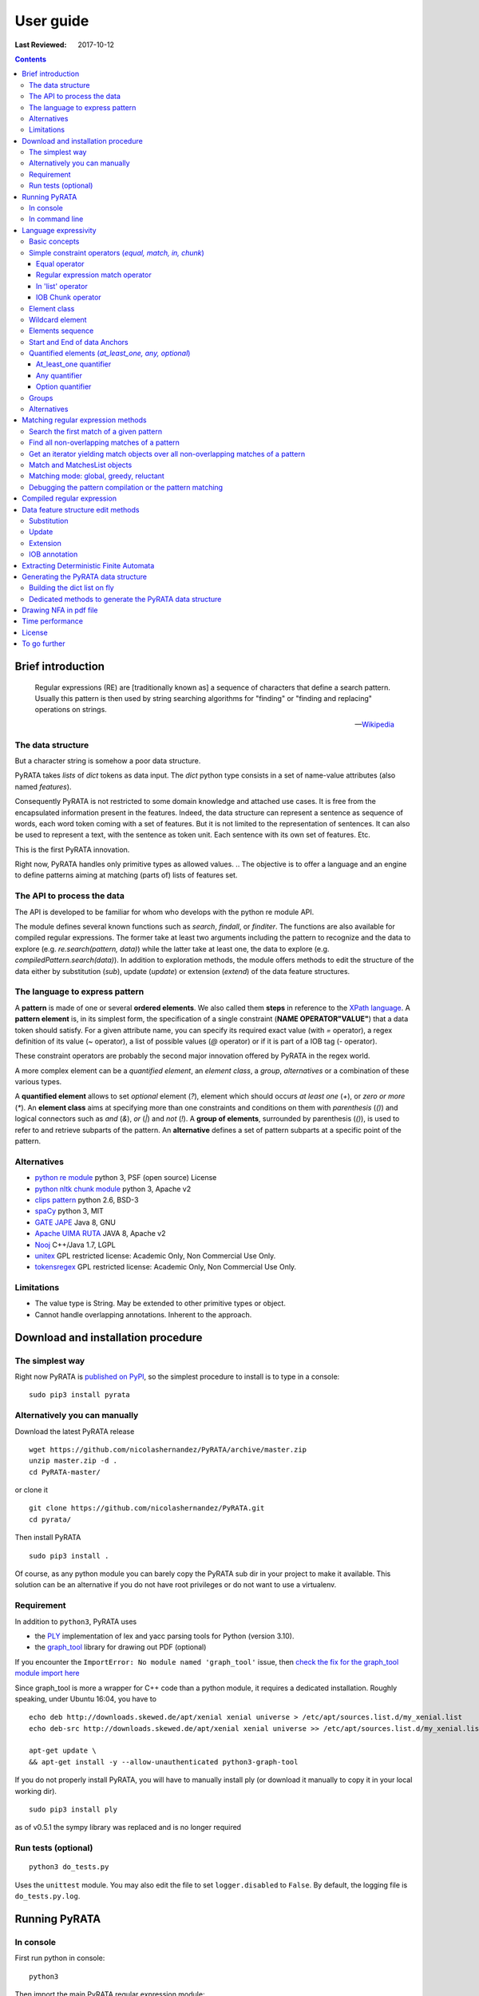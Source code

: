 .. http://www.sphinx-doc.org/en/stable/rest.html
.. http://rst.ninjs.org/

********************
User guide
********************

:Last Reviewed: 2017-10-12

.. contents:: Contents
    :local:


Brief introduction
============================


.. epigraph::

   Regular expressions (RE) are [traditionally known as] a sequence of characters that define a search pattern. Usually this pattern is then used by string searching algorithms for "finding" or "finding and replacing" operations on strings.

   -- `Wikipedia <https://en.wikipedia.org/wiki/Regular_expression>`_


The data structure
------------------

But a character string is somehow a poor data structure. 

PyRATA takes *lists* of *dict* tokens as data input. The *dict* python type consists in a set of name-value attributes (also named *features*). 

Consequently PyRATA is not restricted to some domain knowledge and attached use cases. It is free from the encapsulated information present in the features. Indeed, the data structure can represent a sentence as sequence of words, each word token coming with a set of features. 
But it is not limited to the representation of sentences. It can also be used to represent a text, with the sentence as token unit. Each sentence with its own set of features. Etc.

This is the first PyRATA innovation.

Right now, PyRATA handles only primitive types as allowed values.
.. The objective is to offer a language and an engine to define patterns aiming at matching (parts of) lists of features set. 

.. More named arguments (`lexicons`) allows to set lexicons which can be used to define set of accepted values for a specified feature or the level of verbosity.


The API to process the data
------------------

The API is developed to be familiar for whom who develops with the python re module API. 

The module defines several known functions such as `search`, `findall`, or `finditer`. The functions are also available for compiled regular expressions. The former take at least two arguments including the pattern to recognize and the data to explore (e.g. `re.search(pattern, data)`) while the latter take at least one, the data to explore (e.g. `compiledPattern.search(data)`).
In addition to exploration methods, the module offers methods to edit the structure of the data either by substitution (`sub`), update (`update`) or extension (`extend`) of the data feature structures.


The language to express pattern
------------------

A **pattern** is made of one or several **ordered elements**. We also called them **steps** in reference to the `XPath language <https://www.w3.org/TR/xpath/>`_. A **pattern element** is, in its simplest form, the specification of a single constraint (**NAME OPERATOR"VALUE"**) that a data token should satisfy. For a given attribute name, you can specify its required exact value (with `=` operator), a regex definition of its value (`~` operator), a list of possible values (`@` operator) or if it is part of a IOB tag (`-` operator).  

These constraint operators are probably the second major innovation offered by PyRATA in the regex world.

A more complex element can be a *quantified element*, an *element class*, a *group*, *alternatives* or a combination of these various types.

A **quantified element** allows to set *optional* element (`?`), element which should occurs *at least one* (`+`), or *zero or more* (`*`). 
An **element class** aims at specifying more than one constraints and conditions on them with *parenthesis* (`()`) and logical connectors such as *and* (`&`), *or* (`|`) and *not* (`!`). 
A **group of elements**, surrounded by parenthesis  (`()`), is used to refer to and retrieve subparts of the pattern.
An **alternative** defines a set of pattern subparts at a specific point of the pattern. 


Alternatives
------------------

* `python re module <https://docs.python.org/3/library/re.html>`_ python 3, PSF (open source) License
* `python nltk chunk module <http://www.nltk.org/_modules/nltk/chunk/regexp.html#RegexpChunkParser>`_ python 3, Apache v2 
* `clips pattern <http://www.clips.ua.ac.be/pattern>`_ python 2.6, BSD-3
* `spaCy <https://github.com/explosion/spaCy>`_ python 3, MIT
* `GATE JAPE <https://gate.ac.uk/sale/tao/splitch8.html>`_ Java 8, GNU
* `Apache UIMA RUTA <https://uima.apache.org/ruta.html>`_ JAVA 8, Apache v2
* `Nooj <http://www.nooj-association.org>`_ C++/Java 1.7, LGPL
* `unitex <http://unitexgramlab.org>`_ GPL restricted license: Academic Only, Non Commercial Use Only.
* `tokensregex <https://nlp.stanford.edu/software/tokensregex.html>`_  GPL restricted license: Academic Only, Non Commercial Use Only.


.. [nltk.RegexpParser](https://gist.github.com/alexbowe/879414) ; http://nbviewer.jupyter.org/github/lukewrites/NP_chunking_with_nltk/blob/master/NP_chunking_with_the_NLTK.ipynb ; https://gist.github.com/alexbowe/879414
.. https://github.com/clips/pattern
.. * xpath from me over graph of objects
.. * linguastream


Limitations
------------------

* The value type is String. May be extended to other primitive types or object.
* Cannot handle overlapping annotations. Inherent to the approach.


Download and installation procedure
===========


The simplest way
------------------------
Right now PyRATA is `published on PyPI <https://pypi.python.org/pypi/PyRATA>`_, so the simplest procedure to install is to type in a console:

::

    sudo pip3 install pyrata

Alternatively you can manually 
------------------------

Download the latest PyRATA release
    
::

    wget https://github.com/nicolashernandez/PyRATA/archive/master.zip
    unzip master.zip -d .
    cd PyRATA-master/

or clone it 

::

    git clone https://github.com/nicolashernandez/PyRATA.git
    cd pyrata/

Then install PyRATA 
::

    sudo pip3 install . 

Of course, as any python module you can barely copy the PyRATA sub dir in your project to make it available. This solution can be an alternative if you do not have root privileges or do not want to use a virtualenv.

Requirement
------------------------

In addition to ``python3``, PyRATA uses 

* the `PLY <http://www.dabeaz.com/ply/ply.html>`_ implementation of lex and yacc parsing tools for Python (version 3.10). 
* the `graph_tool <http://graph-tool.skewed.de>`_ library for drawing out PDF (optional)

If you encounter the ``ImportError: No module named 'graph_tool'`` issue, then `check the fix for the graph_tool module import here <https://github.com/nicolashernandez/PyRATA/issues/2>`_

Since graph_tool is more a wrapper for C++ code than a python module, it requires a dedicated installation. Roughly speaking, under Ubuntu 16:04, you have to   
::

    echo deb http://downloads.skewed.de/apt/xenial xenial universe > /etc/apt/sources.list.d/my_xenial.list
    echo deb-src http://downloads.skewed.de/apt/xenial xenial universe >> /etc/apt/sources.list.d/my_xenial.list

    apt-get update \
    && apt-get install -y --allow-unauthenticated python3-graph-tool 

If you do not properly install PyRATA, you will have to manually install ply (or download it manually to copy it in your local working dir).
::

    sudo pip3 install ply
    
as of v0.5.1 the sympy library was replaced and is no longer required

Run tests (optional)
------------------------

::

    python3 do_tests.py

Uses the ``unittest`` module. You may also edit the file to set ``logger.disabled`` to ``False``. By default, the logging file is ``do_tests.py.log``.


Running PyRATA
============================

In console
--------------
First run python in console:

::

  python3

Then import the main PyRATA regular expression module:

.. doctest ::

  >>> import pyrata.re as pyrata_re



In command line
--------------

PyRATA comes with a script, ``pyrata_re.py``, which allow to test the API and plots pretty graphs of NFAs. 
In v0.4 it is an alpha code. It is provided "as is"...
Set your ``PATH`` environment variable consequently or run it from its install directory.

Takes at least two parameters: the pattern to search and the data to process.

By default, it performs English natural language processing (nlp) with NLTK on the input data 
and search the first occurrence of the specified pattern with a greedy pattern matching policy.
No pdf draw. No log export.

More information on parameters, API usage and language syntax with:

:: 
   
    python3 pyrata_re.py -h

Which briefly outputs:
::

    usage: pyrata_re.py [-h] [--path] [--draw] [--pdf_file_name PDF_FILE_NAME]
                    [--draw_steps] [--pyrata_data] [--method METHOD]
                    [--annotation ANNOTATION] [--group GROUP] [--iob]
                    [--mode MODE] [--pos POS] [--endpos ENDPOS]
                    [--lexicons LEXICONS] [--verbose_output] [--log]
                    pattern data

    positional arguments:
      pattern               a pattern
      data                  data string or path to a data file. Use --path to mean
                            a path. By default the data is assumed to be English
                            text and so nlp processed with NLTK. Use --pyrata_data
                            to consider it as a list of dicts.

    optional arguments:
      -h, --help            show this help message and exit
      --path                force the interpretation of the data argument as a
                            file path
      --draw                draw the internal NFA to a pdf file. Default is
                            'NFA.pdf'. Requires graph_tool.
      --pdf_file_name PDF_FILE_NAME
                            output pdf filename for the draw (--draw must be set)
      --draw_steps          draw draw the internal NFA at every steps to a pdf
                            file. Default is 'NFA.pdf'. Requires graph_tool. It is
                            best to run this option and observe the result with a
                            PDF viewer that can detect file change and reload the
                            changed file.
      --pyrata_data         interpret the string data as a list of dict
      --method METHOD       set the search/edit method to perform among 'search',
                            'findall', 'match', 'fullmatch', 'finditer', 'sub',
                            'extend' (default is 'search')
      --annotation ANNOTATION
                            'extend' method requires to specify the annotation
                            extension
      --group GROUP         'extend' method allows to specify the group you want
                            to extend
      --iob                 'extend' method allows to specify if the annotation to
                            extend will be iob
      --mode MODE           define the pattern matching policy (greedy or
                            reluctant). Default is greedy,
      --pos POS             index in the data where the search is to start; it
                            defaults to 0.
      --endpos ENDPOS       endpos limits how far the data will be searched
      --lexicons LEXICONS   lexicons expressed as a dict of list, each key being a
                            lexicon name
      --verbose_output      verbose output              
      --log                 log and export into the pyrata_re_py.log file

For example to search the first match of given pattern by using some basic nlp processing (tokenization, pos tagging...):  

::

    python3 pyrata_re.py 'pos="JJ"' "It is fast easy and funny to write regular expressions with PyRATA"

To operate with the raw PyRATA data structure 

::

    python3 pyrata_re.py 'pos="JJ"' "[{'raw': 'It', 'pos': 'PRP'}, {'raw': 'is', 'pos': 'VBZ'}, {'raw': 'fast', 'pos': 'JJ'}, {'raw': 'easy', 'pos': 'JJ'}, {'raw': 'and', 'pos': 'CC'}, {'raw': 'funny', 'pos': 'JJ'}, {'raw': 'to', 'pos': 'TO'}, {'raw': 'write', 'pos': 'VB'}, {'raw': 'regular', 'pos': 'JJ'}, {'raw': 'expressions', 'pos': 'NNS'}, {'raw': 'with', 'pos': 'IN'}, {'raw': 'PyRATA', 'pos': 'NNP'}]"  --pyrata_data

To find all occurrences in reluctant mode 

::

    python3 pyrata_re.py 'pos="JJ"' "It is fast easy and funny to write regular expressions with PyRATA"  --method findall --mode reluctant 

To draw the corresponding NFA in a filename my_nfa.pdf. *Trick*: No need to specify some data to draw a NFA.

::

    python3 pyrata_re.py 'pos="DT"? pos~"JJ|NN"* pos~"NN.?"+' "" --draw --pdf_file_name my_nfa.pdf && evince my_nfa.pdf


To log the process in a ``pyrata_re_py.log`` file.

::

    python3 pyrata_re.py 'pos="JJ"' "It is fast easy and funny to write regular expressions with PyRATA"  --log


Language expressivity
=====================

Basic concepts
--------------

PyRATA data structure
  PyRATA is intented to process *data* made of *sequence of elements*, each element being a *features set* i.e. a set of name-value attributes. In other words the PyRATA data structure is litteraly a ``list`` of ``dict``. The expected type of values is the type ``String``.
In python, ``list`` are marked by squared brackets, ``dict`` by curly brackets. Elements of ``list`` or ``dict``  are then separated by commas. Feature names are quoted. And so values when they are Strings. Names and values  are separated by a colon.


.. doctest ::

  >>> data = [{'pos': 'PRP', 'raw': 'It'}, {'pos': 'VBZ', 'raw': 'is'}, {'pos': 'JJ', 'raw': 'fast'}, {'pos': 'JJ', 'raw': 'easy'}, {'pos': 'CC', 'raw': 'and'}, {'pos': 'JJ', 'raw': 'funny'}, {'pos': 'TO', 'raw': 'to'}, {'pos': 'VB', 'raw': 'write'}, {'pos': 'JJ', 'raw': 'regular'}, {'pos': 'NNS', 'raw': 'expressions'}, {'pos': 'IN', 'raw': 'with'},{'pos': 'NNP', 'raw': 'PyRATA'}]

There is *no requirement on the names of the features*.
In the previous code, you see that the names ``raw`` and ``pos`` have been arbitrary chosen to respectively mean the surface form of a word and its part-of-speech.

PyRATA pattern
  PyRATA allows to define *regular expressions* on the PyRATA data structure. It is made of an ordered list of pattern elements.

PyRATA pattern element
  The elementary component of a PyRATA pattern defines the combination of constraints (at least one) a data token should match. A pattern element is also named a *step* in reference to the XPath Language. 

Let's say you want to search all the adjectives in the sentence. By chance there is a property which specifies the part of speech of tokens, *pos*, the value of *pos* which stands for adjectives is *JJ*. Your pattern will be made of only one element which will define only one constraint:

.. doctest ::

  >>> pattern = 'pos="JJ"'


Simple constraint operators (*equal, match, in, chunk*)
------------------
Pattern elements are made of constraints. At the atomic level, a simple constraint is defined with one of the following operators.

Equal operator
^^^^^^^^^^^^^^^

Classically, the value of the referenced feature name should be equal to the specified value. The syntax is ``name="value"`` where name should match ``[a-zA-Z_][a-zA-Z0-9_]*``
and value ``\"([^\\\n]|(\\.))*?\"``.

The following operators use the same definition for the related name and value, only the operator changes. 

Regular expression match operator
^^^^^^^^^^^^^^^

In addition to the equal operator, you can **set a regular expression as a value**. 
In that case, the operator will be ``~`` metacharacter 

.. doctest ::

    >>> pyrata_re.findall('pos~"NN."', data)
    [[{'raw': 'expressions', 'pos': 'NNS'}], [{'raw': 'PyRATA', 'pos': 'NNP'}]]


In 'list' operator
^^^^^^^^^^^^^^^

You can also **set a list of possible values (lexicon)**. In that case, the operator will be the ``@`` metacharacter in your constraint definition and the value will be the name of the lexicon. The lexicon is specified as a parameter of the pyrata_re methods (``lexicons`` parameter). Indeed, multiple lexicons can be specified. The data structure for storing lexicons is a dict/map of lists. Each key of the dict is the name of a lexicon, and each corresponding value a list of elements making of the lexicon.

.. doctest ::

    >>> pyrata_re.findall('raw@"positiveLexicon"', data, lexicons = {'positiveLexicon':['easy', 'funny']})
    [[ {'pos': 'JJ', 'raw': 'easy'}], [{'pos': 'JJ', 'raw': 'funny'}]]

IOB Chunk operator
^^^^^^^^^^^^^^^

.. epigraph::

   The most widespread representation of chunks uses IOB tags. In this scheme, each token is tagged with one of three special chunk tags, I (inside), O (outside), or B (begin). A token is tagged as B if it marks the beginning of a chunk. Subsequent tokens within the chunk are tagged I. All other tokens are tagged O. The B and I tags are suffixed with the chunk type, e.g. B-NP, I-NP. Of course, it is not necessary to specify a chunk type for tokens that appear outside a chunk, so these are just labeled O.

   -- `nltk book <http://www.nltk.org/book/ch07.html>`_

An example of PyRATA data structure with chunks annotated in IOB tagged format is shown below. See the values of the ``chunk`` feature.  

.. doctest ::

    >>> data = [{'pos': 'NNP', 'chunk': 'B-PERSON', 'raw': 'Mark'}, {'pos': 'NNP', 'chunk': 'I-PERSON', 'raw': 'Zuckerberg'}, {'pos': 'VBZ', 'chunk': 'O', 'raw': 'is'}, {'pos': 'VBG', 'chunk': 'O', 'raw': 'working'}, {'pos': 'IN', 'chunk': 'O', 'raw': 'at'}, {'pos': 'NNP', 'chunk': 'B-ORGANIZATION', 'raw': 'Facebook'}, {'pos': 'NNP', 'chunk': 'I-ORGANIZATION', 'raw': 'Corp'}, {'pos': '.', 'chunk': 'O', 'raw': '.'}] 

    >>> pattern = 'chunk-"PERSON"'
    >>> pyrata_re.search(pattern, data)
    <pyrata.re Match object; groups=[[[{'pos': 'NNP', 'raw': 'Mark', 'chunk': 'B-PERSON'}, {'pos': 'NNP', 'raw': 'Zuckerberg', 'chunk': 'I-PERSON'}], 0, 2], [[{'pos': 'NNP', 'raw': 'Mark', 'chunk': 'B-PERSON'}, {'pos': 'NNP', 'raw': 'Zuckerberg', 'chunk': 'I-PERSON'}], 0, 2]]>

The metacharacter which means a chunk is ``-`` (dash).

``chunk-"PERSON"`` can be substitute literally with ``(chunk="B-PERSON" chunk="I-PERSON"*)``. That's why the Match object contains two groups.

The actual chunk implementation uses the chunk operator `-` as a rewriting rule to turn the constraint into two with equality operator (e.g. ``chunk-"PERSON"`` would be rewritten in ``(chunk="B-PERSON" chunk="I-PERSON"*)``). 
This is done before starting the syntax analysis (compilation stage) or when building the compilation representation.

This trick has some consequences:

* Implicit groups are introduced around each chunk which be considered when referencing the groups
* It prevents us from including chunk constraints in classes (e.g. ``[chunk-"PERSON" & raw="Mark"]``). 


Element class
------------------

An **element class** offers a way to combine several simple constraints in the definition of a pattern element. The definition is marked by *squared brackets* (``[...]``). *Logical operators* (and ``&``, or ``|`` and not ``!``) and *parenthesis* are available to combine the constraints.

.. doctest ::

    >>> data = [{'pos': 'PRP', 'raw': 'It'}, {'pos': 'VBZ', 'raw': 'is'}, {'pos': 'JJ', 'raw': 'fast'}, {'pos': 'JJ', 'raw': 'easy'}, {'pos': 'CC', 'raw': 'and'}, {'pos': 'JJ', 'raw': 'funny'}, {'pos': 'TO', 'raw': 'to'}, {'pos': 'VB', 'raw': 'write'}, {'pos': 'JJ', 'raw': 'regular'}, {'pos': 'NNS', 'raw': 'expressions'}, {'pos': 'IN', 'raw': 'with'},{'pos': 'NNP', 'raw': 'PyRATA'}]
    >>> pyrata_re.findall('[(pos="NNS" | pos="NNP") & !raw="expressions"]', data)
    [[{'pos': 'NNP', 'raw': 'PyRATA'}]]


Consequently ``[pos="NNS" | pos="NNP"]``, ``pos~"NN[SP]"`` and ``pos~"(NNS|NNP)"`` are equivalent (give the same result). They may not have the same processing time.

__Warning__ Since version 0.3.3, the grammar has a bit changed. It does not accept any longer raw negative element. ``'!pos="NNS"+'`` must be rewritten into ``'[!pos="NNS"]+'``.


Wildcard element
------------------

The  **wildcard element** can match any single data token. It is represented by the ``.`` (dot) metacharacter. 

.. doctest ::

    >>> data = [{'pos': 'PRP', 'raw': 'It'}, {'pos': 'VBZ', 'raw': 'is'}, {'pos': 'JJ', 'raw': 'fast'}, {'pos': 'JJ', 'raw': 'easy'}, {'pos': 'CC', 'raw': 'and'}, {'pos': 'JJ', 'raw': 'funny'}, {'pos': 'TO', 'raw': 'to'}, {'pos': 'VB', 'raw': 'write'}, {'pos': 'JJ', 'raw': 'regular'}, {'pos': 'NNS', 'raw': 'expressions'}, {'pos': 'IN', 'raw': 'with'},{'pos': 'NNP', 'raw': 'PyRATA'}]
    >>> pyrata_re.search('. raw="PyRATA"', data)
    <pyrata.re Match object; groups=[[[{'raw': 'with', 'pos': 'IN'}, {'raw': 'PyRATA', 'pos': 'NNP'}], 10, 12]]>

It can be used with any quantifiers 

.. doctest ::

    >>> pyrata_re.search('.+ raw="PyRATA"', data)
    <pyrata.re Match object; groups=[[[{'raw': 'It', 'pos': 'PRP'}, {'raw': 'is', 'pos': 'VBZ'}, {'raw': 'fast', 'pos': 'JJ'}, {'raw': 'easy', 'pos': 'JJ'}, {'raw': 'and', 'pos': 'CC'}, {'raw': 'funny', 'pos': 'JJ'}, {'raw': 'to', 'pos': 'TO'}, {'raw': 'write', 'pos': 'VB'}, {'raw': 'regular', 'pos': 'JJ'}, {'raw': 'expressions', 'pos': 'NNS'}, {'raw': 'with', 'pos': 'IN'}, {'raw': 'PyRATA', 'pos': 'NNP'}], 0, 12]]>

but cannot be considered as a simple constraint.



It can also easily be simulated by using a not wanted value or not-existing attribute. Below ``[!raw="to"]`` and ``[!foo="bar"]`` correspond to a not wanted data token. All give the same results as the dot wildcard. 

.. doctest ::

    >>> pyrata_re.findall('pos~"VB." [!raw="to"]* raw="to"', data)
    [[{'raw': 'is', 'pos': 'VBZ'}, {'raw': 'fast', 'pos': 'JJ'}, {'raw': 'easy', 'pos': 'JJ'}, {'raw': 'and', 'pos': 'CC'}, {'raw': 'funny', 'pos': 'JJ'}, {'raw': 'to', 'pos': 'TO'}]]
    >>> pyrata_re.findall('pos~"VB." [!foo="bar"]* raw="to"', data)
    [[{'raw': 'is', 'pos': 'VBZ'}, {'raw': 'fast', 'pos': 'JJ'}, {'raw': 'easy', 'pos': 'JJ'}, {'raw': 'and', 'pos': 'CC'}, {'raw': 'funny', 'pos': 'JJ'}, {'raw': 'to', 'pos': 'TO'}]]
    >>> pyrata_re.findall('pos~"VB." .* raw="to"', data)
    [[{'raw': 'is', 'pos': 'VBZ'}, {'raw': 'fast', 'pos': 'JJ'}, {'raw': 'easy', 'pos': 'JJ'}, {'raw': 'and', 'pos': 'CC'}, {'raw': 'funny', 'pos': 'JJ'}, {'raw': 'to', 'pos': 'TO'}]]




Elements sequence
------------------

You can search a **sequence of elements**, for example an adjective (tagged *JJ*) followed by a noun in plural form (tagged *NNS*). The natural separator between the ordered elements is the whitespace character.

.. doctest ::

    >>> pattern = 'pos="JJ" pos="NNS"'
    >>> pyrata_re.search(pattern, data).group()
    [{'pos': 'JJ', 'raw': 'regular'}, {'pos': 'NNS', 'raw': 'expressions'}]


Start and End of data Anchors
------

To specify that a pattern should **match from the begining and/or to the end of a data structure**, you can use the anchors ``^`` and ``$`` metacharacters in the pattern, respectively to mean the start and the end of the data.

.. doctest ::

    >>> pattern = '^raw="It" [!foo="bar"]+'
    >>> pyrata_re.search(pattern, data)
    <pyrata.re Match object; groups=[[[{'raw': 'It', 'pos': 'PRP'}, {'raw': 'is', 'pos': 'VBZ'}, {'raw': 'fast', 'pos': 'JJ'}, {'raw': 'easy', 'pos': 'JJ'}, {'raw': 'and', 'pos': 'CC'}, {'raw': 'funny', 'pos': 'JJ'}, {'raw': 'to', 'pos': 'TO'}, {'raw': 'write', 'pos': 'VB'}, {'raw': 'regular', 'pos': 'JJ'}, {'raw': 'expressions', 'pos': 'NNS'}, {'raw': 'with', 'pos': 'IN'}, {'raw': 'PyRATA', 'pos': 'NNP'}], 0, 12]]>
   


Quantified elements (*at_least_one, any, optional*)
------------------

You can quantify the repetition of a pattern element.

At_least_one quantifier
^^^^^^^^^^^^^^^
You can specify a **quantifier to match one or more times consecutively** the same form of an element. The element definition should be followed by the ``+`` symbol:

.. doctest ::

    >>> pyrata_re.findall('pos="JJ"+', data)
    [[{'raw': 'fast', 'pos': 'JJ'}, {'raw': 'easy', 'pos': 'JJ'}], [{'raw': 'funny', 'pos': 'JJ'}], [{'raw': 'regular', 'pos': 'JJ'}]

Any quantifier
^^^^^^^^^^^^^^^

You can specify a **quantifier to match zero or more times consecutively** a certain form of an element. The element definition should be followed by the ``*`` symbol:

.. doctest ::

    >>> pyrata_re.findall('pos="JJ"* [(pos="NNS" | pos="NNP")]', data)
    [[[{'raw': 'regular', 'pos': 'JJ'}, {'raw': 'expressions', 'pos': 'NNS'}], [{'raw': 'PyRATA', 'pos': 'NNP'}]]

Option quantifier
^^^^^^^^^^^^^^^

You can specify a  **quantifier to match once or not at all** the given form of an element. The element definition should be followed by the ``?`` symbol:


.. doctest ::

    >>> pyrata_re.findall('pos="JJ"? [(pos="NNS" | pos="NNP")]', data)
    [[{'pos': 'JJ', 'raw': 'regular'}, {'pos': 'NNS', 'raw': 'expressions'}], [{'pos': 'NNP', 'raw': 'PyRATA'}]]




Groups
------

In order to **retrieve the contents a specific part of a match, groups can be defined with parenthesis** which indicate the start and end of a group. 

The ``search`` method, like ``finditer``, returns match objects. Only one for the search method, the first one, if it exists at least one. A match object contains by default one group, the zero group, which can be referenced by ``.group(0)``. If groups are defined in the pattern by mean of parenthesis, then they are also indexed. A group is described is described by a value, the covered data, and a pair of offsets. 

.. doctest ::

    >>> import pyrata.re as pyrata_re
    >>> pyrata_re.search('raw="is" ([!raw="to"]+) raw="to"', [{'pos': 'PRP', 'raw': 'It'}, {'pos': 'VBZ', 'raw': 'is'}, {'pos': 'JJ', 'raw': 'fast'}, {'pos': 'JJ', 'raw': 'easy'}, {'pos': 'CC', 'raw': 'and'}, {'pos': 'JJ', 'raw': 'funny'}, {'pos': 'TO', 'raw': 'to'}, {'pos': 'VB', 'raw': 'write'}, {'pos': 'JJ', 'raw': 'regular'}, {'pos': 'NNS', 'raw': 'expressions'}, {'pos': 'IN', 'raw': 'with'},{'pos': 'NNP', 'raw': 'PyRATA'}]).group(1)
    [{'raw': 'fast', 'pos': 'JJ'}, {'raw': 'easy', 'pos': 'JJ'}, {'raw': 'and', 'pos': 'CC'}, {'raw': 'funny', 'pos': 'JJ'}]

Or a more complex example with many more groups and embedded groups:

.. doctest ::

    >>> pattern = 'raw="It" (raw="is") (( (pos="JJ"* pos="JJ") raw="and" (pos="JJ") )) (raw="to")'
    >>> data = [{'pos': 'PRP', 'raw': 'It'}, {'pos': 'VBZ', 'raw': 'is'}, {'pos': 'JJ', 'raw': 'fast'}, {'pos': 'JJ', 'raw': 'easy'}, {'pos': 'CC', 'raw': 'and'}, {'pos': 'JJ', 'raw': 'funny'}, {'pos': 'TO', 'raw': 'to'}, {'pos': 'VB', 'raw': 'write'}, {'pos': 'JJ', 'raw': 'regular'}, {'pos': 'NNS', 'raw': 'expressions'}, {'pos': 'IN', 'raw': 'with'},{'pos': 'NNP', 'raw': 'PyRATA'}]
    >>> pyrata_re.search(pattern, data)
    <pyrata.re Match object; groups=[[[{'raw': 'It', 'pos': 'PRP'}, {'raw': 'is', 'pos': 'VBZ'}, {'raw': 'fast', 'pos': 'JJ'}, {'raw': 'easy', 'pos': 'JJ'}, {'raw': 'and', 'pos': 'CC'}, {'raw': 'funny', 'pos': 'JJ'}, {'raw': 'to', 'pos': 'TO'}], 0, 7], [[{'raw': 'is', 'pos': 'VBZ'}], 1, 2], [[{'raw': 'fast', 'pos': 'JJ'}, {'raw': 'easy', 'pos': 'JJ'}, {'raw': 'and', 'pos': 'CC'}, {'raw': 'funny', 'pos': 'JJ'}], 2, 6], [[{'raw': 'fast', 'pos': 'JJ'}, {'raw': 'easy', 'pos': 'JJ'}, {'raw': 'and', 'pos': 'CC'}, {'raw': 'funny', 'pos': 'JJ'}], 2, 6], [[{'raw': 'fast', 'pos': 'JJ'}, {'raw': 'easy', 'pos': 'JJ'}], 2, 4], [[{'raw': 'funny', 'pos': 'JJ'}], 5, 6], [[{'raw': 'to', 'pos': 'TO'}], 6, 7]]>


Groups can be quantified like in the following example:

.. doctest ::

    >>> pattern = '(pos="VB" pos="DT"? pos="JJ"* pos="NN" pos=".")+'
    >>> data = [ {'raw':'Choose', 'pos':'VB'},
      {'raw':'Life', 'pos':'NN' }, 
      {'raw':'.', 'pos':'.' },
      {'raw':'Choose', 'pos':'VB'},
      {'raw':'a', 'pos':'DT'},
      {'raw':'job', 'pos':'NN'},
      {'raw':'.', 'pos':'.'}, 
      {'raw':'Choose', 'pos':'VB'},
      {'raw':'a', 'pos':'DT'},
      {'raw':'career', 'pos':'NN'}, 
      {'raw':'.', 'pos':'.'},
      {'raw':'Choose', 'pos':'VB'},
      {'raw':'a', 'pos':'DT'},
      {'raw':'family', 'pos':'NN'}, 
      {'raw':'.', 'pos':'.'},
      {'raw':'Choose', 'pos':'VB'},
      {'raw':'a', 'pos':'DT'},
      {'raw':'fucking', 'pos':'JJ'}, 
      {'raw':'big', 'pos':'JJ'},             
      {'raw':'television', 'pos':'NN'}, 
      {'raw':'.', 'pos':'.'}  
      ]
    >>> quantified_group = pyrata_re.search(pattern, data)
    >>> quantified_group
    >>> <pyrata.re Match object; groups=[[[{'pos': 'VB', 'raw': 'Choose'}, {'pos': 'NN', 'raw': 'Life'}, {'pos': '.', 'raw': '.'}, {'pos': 'VB', 'raw': 'Choose'}, {'pos': 'DT', 'raw': 'a'}, {'pos': 'NN', 'raw': 'job'}, {'pos': '.', 'raw': '.'}, {'pos': 'VB', 'raw': 'Choose'}, {'pos': 'DT', 'raw': 'a'}, {'pos': 'NN', 'raw': 'career'}, {'pos': '.', 'raw': '.'}, {'pos': 'VB', 'raw': 'Choose'}, {'pos': 'DT', 'raw': 'a'}, {'pos': 'NN', 'raw': 'family'}, {'pos': '.', 'raw': '.'}, {'pos': 'VB', 'raw': 'Choose'}, {'pos': 'DT', 'raw': 'a'}, {'pos': 'JJ', 'raw': 'fucking'}, {'pos': 'JJ', 'raw': 'big'}, {'pos': 'NN', 'raw': 'television'}, {'pos': '.', 'raw': '.'}], 0, 21], [[{'pos': 'VB', 'raw': 'Choose'}, {'pos': 'NN', 'raw': 'Life'}, {'pos': '.', 'raw': '.'}], 0, 3], [[{'pos': 'VB', 'raw': 'Choose'}, {'pos': 'DT', 'raw': 'a'}, {'pos': 'NN', 'raw': 'job'}, {'pos': '.', 'raw': '.'}], 3, 7], [[{'pos': 'VB', 'raw': 'Choose'}, {'pos': 'DT', 'raw': 'a'}, {'pos': 'NN', 'raw': 'career'}, {'pos': '.', 'raw': '.'}], 7, 11], [[{'pos': 'VB', 'raw': 'Choose'}, {'pos': 'DT', 'raw': 'a'}, {'pos': 'NN', 'raw': 'family'}, {'pos': '.', 'raw': '.'}], 11, 15], [[{'pos': 'VB', 'raw': 'Choose'}, {'pos': 'DT', 'raw': 'a'}, {'pos': 'JJ', 'raw': 'fucking'}, {'pos': 'JJ', 'raw': 'big'}, {'pos': 'NN', 'raw': 'television'}, {'pos': '.', 'raw': '.'}], 15, 21]]>

*Choose Life. Choose a job. Choose a career. Choose a family. Choose a fucking big television.*


Alternatives
------

Alternatives are a list of possible sub-patterns which can occur at a given position. As a group the list is delimited by parenthesis while the options are delimited by a pipe ``|`` symbol. The options should not need to be ordered. The match is dependent of the matching mode greedy or reluctant. 

.. doctest ::

    >>> pattern = '(pos="IN") (raw="a" raw="tea" | raw="a" raw="cup" raw="of" raw="coffee" | raw="an" raw="orange" raw="juice" ) ([!pos=";"])'
    >>> data = [ {'raw':'Over', 'pos':'IN'},
      {'raw':'a', 'pos':'DT' }, 
      {'raw':'cup', 'pos':'NN' },
      {'raw':'of', 'pos':'IN'},
      {'raw':'coffee', 'pos':'NN'},
      {'raw':',', 'pos':','},
      {'raw':'Mr.', 'pos':'NNP'}, 
      {'raw':'Stone', 'pos':'NNP'},
      {'raw':'told', 'pos':'VBD'},
      {'raw':'his', 'pos':'PRP$'}, 
      {'raw':'story', 'pos':'NN'} ]
    >>>pyrata_re.search(pattern, data).group(2)
    [{'pos': 'DT', 'raw': 'a'}, {'pos': 'NN', 'raw': 'cup'}, {'pos': 'IN', 'raw': 'of'}, {'pos': 'NN', 'raw': 'coffee'}]

Groups can be embedded in alternatives:

.. doctest ::

    >>> pattern = '(pos="IN") (raw="a" (raw="tea") | raw="a" (raw="cup" raw="of" raw="coffee") | raw="an" (raw="orange" raw="juice") ) ([!pos=";"])'
    >>> pyrata_re.search(pattern, data).group(3)
    [{'pos': 'NN', 'raw': 'cup'}, {'pos': 'IN', 'raw': 'of'}, {'pos': 'NN', 'raw': 'coffee'}]

And alternatives can embed groups. In the example below, the matching mode plays its role on the matched data.

.. doctest ::
    
      >>> data = [{'raw': 'It', 'pos': 'PRP'}, {'raw': 'is', 'pos': 'VBZ'}, {'raw': 'fast', 'pos': 'JJ'}, {'raw': 'easy', 'pos': 'JJ'}, {'raw': 'and', 'pos': 'CC'}, {'raw': 'funny', 'pos': 'JJ'}, {'raw': 'to', 'pos': 'TO'}, {'raw': 'write', 'pos': 'VB'}, {'raw': 'regular', 'pos': 'JJ'}, {'raw': 'expressions', 'pos': 'NNS'}, {'raw': 'with', 'pos': 'IN'}, {'raw': 'PyRATA', 'pos': 'NNP'}]
      >>> pyrata_re.findall('(pos="JJ" | (pos="JJ" pos="NNS") )', data)
      [[{'raw': 'fast', 'pos': 'JJ'}], [{'raw': 'easy', 'pos': 'JJ'}], [{'raw': 'funny', 'pos': 'JJ'}], [{'raw': 'regular', 'pos': 'JJ'}, {'raw': 'expressions', 'pos': 'NNS'}]]
      >>> pyrata_re.findall('(pos="JJ" | (pos="JJ" pos="NNS") )', data, mode='reluctant')
      [[{'raw': 'fast', 'pos': 'JJ'}], [{'raw': 'easy', 'pos': 'JJ'}], [{'raw': 'funny', 'pos': 'JJ'}], [{'raw': 'regular', 'pos': 'JJ'}]]


Alternatives can be quantified.

.. doctest ::

    >>> pattern = '(pos="VB" [!pos="NN"]* raw="Life" pos="."| pos="VB" [!pos="NN"]* raw="job" pos="."|pos="VB" [!pos="NN"]* raw="career" pos="."|pos="VB" [!pos="NN"]* raw="family" pos="."|pos="VB" [!pos="NN"]* raw="television" pos=".")+'
    >>> data = [ {'raw':'Choose', 'pos':'VB'},
      {'raw':'Life', 'pos':'NN' }, 
      {'raw':'.', 'pos':'.' },
      {'raw':'Choose', 'pos':'VB'},
      {'raw':'a', 'pos':'DT'},
      {'raw':'job', 'pos':'NN'},
      {'raw':'.', 'pos':'.'}, 
      {'raw':'Choose', 'pos':'VB'},
      {'raw':'a', 'pos':'DT'},
      {'raw':'career', 'pos':'NN'}, 
      {'raw':'.', 'pos':'.'},
      {'raw':'Choose', 'pos':'VB'},
      {'raw':'a', 'pos':'DT'},
      {'raw':'family', 'pos':'NN'}, 
      {'raw':'.', 'pos':'.'},
      {'raw':'Choose', 'pos':'VB'},
      {'raw':'a', 'pos':'DT'},
      {'raw':'fucking', 'pos':'JJ'}, 
      {'raw':'big', 'pos':'JJ'},             
      {'raw':'television', 'pos':'NN'}, 
      {'raw':'.', 'pos':'.'}  
      ]
    >>> quantified_alternatives = pyrata_re.search(pattern, data)
    >>> quantified_alternatives
    >>> <pyrata.re Match object; groups=[[[{'pos': 'VB', 'raw': 'Choose'}, {'pos': 'NN', 'raw': 'Life'}, {'pos': '.', 'raw': '.'}, {'pos': 'VB', 'raw': 'Choose'}, {'pos': 'DT', 'raw': 'a'}, {'pos': 'NN', 'raw': 'job'}, {'pos': '.', 'raw': '.'}, {'pos': 'VB', 'raw': 'Choose'}, {'pos': 'DT', 'raw': 'a'}, {'pos': 'NN', 'raw': 'career'}, {'pos': '.', 'raw': '.'}, {'pos': 'VB', 'raw': 'Choose'}, {'pos': 'DT', 'raw': 'a'}, {'pos': 'NN', 'raw': 'family'}, {'pos': '.', 'raw': '.'}, {'pos': 'VB', 'raw': 'Choose'}, {'pos': 'DT', 'raw': 'a'}, {'pos': 'JJ', 'raw': 'fucking'}, {'pos': 'JJ', 'raw': 'big'}, {'pos': 'NN', 'raw': 'television'}, {'pos': '.', 'raw': '.'}], 0, 21], [[{'pos': 'VB', 'raw': 'Choose'}, {'pos': 'NN', 'raw': 'Life'}, {'pos': '.', 'raw': '.'}], 0, 3], [[{'pos': 'VB', 'raw': 'Choose'}, {'pos': 'DT', 'raw': 'a'}, {'pos': 'NN', 'raw': 'job'}, {'pos': '.', 'raw': '.'}], 3, 7], [[{'pos': 'VB', 'raw': 'Choose'}, {'pos': 'DT', 'raw': 'a'}, {'pos': 'NN', 'raw': 'career'}, {'pos': '.', 'raw': '.'}], 7, 11], [[{'pos': 'VB', 'raw': 'Choose'}, {'pos': 'DT', 'raw': 'a'}, {'pos': 'NN', 'raw': 'family'}, {'pos': '.', 'raw': '.'}], 11, 15], [[{'pos': 'VB', 'raw': 'Choose'}, {'pos': 'DT', 'raw': 'a'}, {'pos': 'JJ', 'raw': 'fucking'}, {'pos': 'JJ', 'raw': 'big'}, {'pos': 'NN', 'raw': 'television'}, {'pos': '.', 'raw': '.'}], 15, 21]]>

Again *Choose Life. Choose a job. Choose a career. Choose a family. Choose a fucking big television.*


Matching regular expression methods 
=====================

The matching methods available offer multiple ways of exploring the data. 

Search the first match of a given pattern
-------------------------

Assuming the following data:

.. doctest ::

  >>> data = [{'pos': 'PRP', 'raw': 'It'}, 
    {'pos': 'VBZ', 'raw': 'is'}, 
    {'pos': 'JJ', 'raw': 'fast'}, 
    {'pos': 'JJ', 'raw': 'easy'}, 
    {'pos': 'CC', 'raw': 'and'}, 
    {'pos': 'JJ', 'raw': 'funny'}, 
    {'pos': 'TO', 'raw': 'to'}, 
    {'pos': 'VB', 'raw': 'write'}, 
    {'pos': 'JJ', 'raw': 'regular'}, 
    {'pos': 'NNS', 'raw': 'expressions'}, 
    {'pos': 'IN', 'raw': 'with'},
    {'pos': 'NNP', 'raw': 'PyRATA'}]

Let's say you want to search the adjectives. By chance there is a property which specifies the part of speech of tokens, *pos*, the value of *pos* which stands for adjectives is *JJ*.


To **search the first location** where a given pattern (here ``pos="JJ"``) produces a match:

.. doctest ::

    >>> pyrata_re.search('pos="JJ"', data)
    >>> <pyrata_re Match object; span=(2, 3), match="[{'pos': 'JJ', 'raw': 'fast'}]">

To get the **value of the match**:

.. doctest ::

    >>> pyrata_re.search('pos="JJ"', data).group()
    >>> [{'raw': 'fast', 'pos': 'JJ'}]


This default match is known as the **zero group**:

.. doctest ::

    >>> pyrata_re.search('pos="JJ"', data).group(0)
    >>> [{'raw': 'fast', 'pos': 'JJ'}]
    
To get the **value of the start and the end**:

.. doctest ::

    >>> pyrata_re.search('pos="JJ"', data).start()
    >>> 2
    >>> pyrata_re.search('pos="JJ"', data).end()
    >>> 3



Find all non-overlapping matches of a pattern
-------------------------

To **find all non-overlapping matches** of pattern in data, as a list of datas:

.. doctest ::

    >>> pyrata_re.findall('pos="JJ"', data)
    >>> [[{'pos': 'JJ', 'raw': 'fast'}], [{'pos': 'JJ', 'raw': 'easy'}], [{'pos': 'JJ', 'raw': 'funny'}], [{'pos': 'JJ', 'raw': 'regular'}]]]


Get an iterator yielding match objects over all non-overlapping matches of a pattern
-------------------------

To **get an iterator yielding match objects** over all non-overlapping matches for the RE pattern in data:

.. doctest ::

    >>> for m in pyrata_re.finditer('pos="JJ"', data): print (m)
    ... 
    <pyrata_re Match object; span=(2, 3), match="[{'pos': 'JJ', 'raw': 'fast'}]">
    <pyrata_re Match object; span=(3, 4), match="[{'pos': 'JJ', 'raw': 'easy'}]">
    <pyrata_re Match object; span=(5, 6), match="[{'pos': 'JJ', 'raw': 'funny'}]">
    <pyrata_re Match object; span=(8, 9), match="[{'pos': 'JJ', 'raw': 'regular'}]">


Match and MatchesList objects
-------------------------

A **Match** is an object which is created when a pattern matching occurs. With the ``search`` method, only the first one is considered. With the ``finditer`` method, all the occurrences of the pattern will lead to the creation of a Match. For, ``finditer`` the Matches are appended to an object which lists all the Matches, namely a **MatchesList**.

Comparison operators and the ``len`` method on Match objects are available:

.. doctest ::

    >>> m1 = pyrata_re.search('pos="JJ"', data)
    <pyrata.re Match object; groups=[[[{'raw': 'fast', 'pos': 'JJ'}], 2, 3]]>

The Match object contains the value of instanciated pattern and its offsets in data.

.. doctest ::

    >>> m2 = pyrata_re.search('pos="JJ"', data)
    >>> m3 = pyrata_re.search('pos="NN"', data)
    >>> if m1 == m2: print ('True')
    ... 
    True

If none group is specified then the result of the comparison between the zero groups is returned with ``eq`` and ``ne`` operators.

.. doctest ::

    >>> if m1 != m3: print ('True')
    ... 
    True
    >>> len(m1)
    >>> 1
    >>> m4 = pyrata_re.search('(pos="JJ")+', data)
    >>> m4  
    <pyrata.re Match object; groups=[[[{'raw': 'fast', 'pos': 'JJ'}, {'raw': 'easy', 'pos': 'JJ'}], 2, 4], [[{'raw': 'fast', 'pos': 'JJ'}], 2, 3], [[{'raw': 'easy', 'pos': 'JJ'}], 3, 4]]>

In addition to the default zero group, the pattern defined a group which has two instances because of the quantifier.

.. doctest ::

    >>> len(m4)
    >>> 3   # 
    
Comparison operators and the ``len`` method on MatchesList objects are available:

.. doctest ::

    >>> ml1 = pyrata_re.finditer('pos="JJ"', data)    
    >>> ml2 = pyrata_re.finditer('pos="JJ"', data)
    >>> ml3 = pyrata_re.finditer('pos="NN"', data)

.. doctest ::

    >>> if ml1 == ml2: print ('True')
    ... 
    True
    >>> if ml1 != ml3: print ('True')
    ... 
    True
    >>> len(ml1)
    >>> 4


The previous tests can be performed with the two Matches objects created above from the *Trainspotting* data i.e. ``quantified_group`` and ``quantified_alternatives``.


Matching mode: global, greedy, reluctant
-------------------------

The PyRATA matching engine operates with a **global matching mode**. 

* If the match succeeds, the matching engine moves jumps just after the position of the last matched data token and starts a new search from this new position. Quantifiers in an expression benefit from this mode.  
* If the match fails, the matching engine moves to the next position in the data (from the current to the current+1) and starts a new search from this new position.

In addition, it allows to perform greedy or reluctant matching.
By default, a quantified subpattern is **greedy**, that is, it will match as many times as possible (given a particular starting location) while still allowing the rest of the pattern to match. 

Let's work with the following pattern and data:

.. doctest ::

    >>> pattern = 'pos="JJ"* pos="JJ"'
    >>> data = [ {'pos': 'VBZ', 'raw': 'is'}, {'pos': 'JJ', 'raw': 'fast'}, {'pos': 'JJ', 'raw': 'easy'}, {'pos': 'JJ', 'raw': 'funny'}, {'pos': 'JJ', 'raw': 'neat'}, {'pos': 'TO', 'raw': 'to'}]

In the example below ``greedy`` is explicitely specified (actually there is no need since it is the default mode).

.. doctest ::

    >>> pyrata_re.search(pattern, data, mode = 'greedy')
    <pyrata.re Match object; groups=[[[{'raw': 'fast', 'pos': 'JJ'}, {'raw': 'easy', 'pos': 'JJ'}, {'raw': 'funny', 'pos': 'JJ'}, {'raw': 'neat', 'pos': 'JJ'}], 1, 5]]>


**Reluctant matching** process means to match the minimum number of times possible. In the example below, the engine stops at the first match.

.. doctest ::

    >>> pyrata_re.search(pattern, data, mode = 'reluctant')
    <pyrata.re Match object; groups=[[[{'raw': 'fast', 'pos': 'JJ'}], 1, 2]]>

Same data, same pattern, same search method but distinct matching mode. We get two distinct object. The former being longer than the latter.

.. turns on "ungreedy mode", which switches the syntax for greedy and lazy quantifiers. So (?U)a* is lazy and (?U)a*? is greedy. 
.. g  - globally match the pattern repeatedly in the string
.. https://perldoc.perl.org/perlretut.html#Using-regular-expressions-in-Perl
.. If the match fails, the matching engine moves to the next position in the data and start a new search from this new position.
.. In scalar context, successive invocations against a string will have /g jump from match to match, keeping track of position in the string as it goes along. 
.. A failed match or changing the target string resets the position. 
..
.. https://perldoc.perl.org/perlre.html#Regular-Expressions greedy, reluctant and possessive
..
.. greedy (default mode) 
.. By default, a quantified subpattern is "greedy", that is, it will match as many times as possible (given a particular starting location) while still allowing the rest of the pattern to match. 
.. echo |perl -ne '$s="aaaa"; while ($s =~ /(a+a)/)  {print "$1\n"}'
.. aaaa
.. aaaa
.. aaaa
.. etc.
.. echo |perl -ne '$s="aaaa"; while ($s =~ /(a+a)/g)  {print "$1\n"}'
.. aaaa
.. echo |perl -ne '$s="aa bb cc dd"; while ($s =~ /(\w+)+/)  {print "$1\n"}'
.. aa
.. aa
.. aa
.. etc.
.. echo |perl -ne '$s="aa bb cc dd"; while ($s =~ /(\w+)+/g)  {print "$1\n"}'
.. aa
.. bb
.. cc
.. dd
..
.. reluctant 
..  If you want it to match the minimum number of times possible, follow the quantifier with a "?" . Note that the meanings don't change, just the "greediness":
.. echo |perl -ne '$s="aaaa"; while ($s =~ /(a+?a)/)  {print "$1\n"}'
.. aa
.. aa
.. aa
.. etc.
.. echo |perl -ne '$s="aaaa"; while ($s =~ /(a+?a)/g)  {print "$1\n"}'
.. aa
.. aa
.. echo |perl -ne '$s="aa bb cc dd"; while ($s =~ /(\w+)+?/)  {print "$1\n"}'
.. aa
.. aa
.. aa
.. etc.
.. echo |perl -ne '$s="aa bb cc dd"; while ($s =~ /(\w+)+?/g)  {print "$1\n"}'
.. aa
.. bb
.. cc
.. dd
..
.. possessive
.. will match as many times as possible and won't leave any for the remaining part of the pattern. This feature can be extremely useful to give perl hints about where it shouldn't backtrack.
.. perl -ne '$s="aaa"; $s =~ /(a++a)/; print "$1"'
.. (nothing matched)


Debugging the pattern compilation or the pattern matching
------------------

The logging facility was partially interrupted in v0.4. The following may not work as expected.

__ For some performance reason, the debugging facility is not available on the pip version but on the github version. __ 

PyRATA uses the `python logging facility <https://docs.python.org/3/howto/logging.html>`_. 

.. https://docs.python.org/3/library/logging.html

To **understand the process of a pyrata_re method either at the compilation or matching stage**, first import the logging module:

.. doctest ::

    >>> import pyrata.re as pyrata_re
    >>> import logging

Set the loggging filename, optionally the logging format of messages, and the logging level:   

* ``logging.DEBUG`` For very detailed output for diagnostic purposes (10)
* ``logging.INFO`` Report events that occur during normal operation of a program (e.g. for status monitoring or fault investigation) (20)
* ``logging.WARNING`` Issue a warning regarding a particular runtime event (30)

DEBUG is more verbose than WARNING. WARNING will only report syntactic parsing problems.

.. doctest ::

    >>> logging.basicConfig(format='%(levelname)s:\t%(message)s', filename='mypyrata.log', level=logging.INFO)

.. logging.DEBUG, logging.INFO, logging.WARNING, logging.ERROR, logging.CRITICAL

Now you can just run a compilation process

.. doctest :: 

    >>> pyrata_re.compile ('pos~"JJ"* pos~"NN."')

or any matching process (which encompasses a compilation process):

.. doctest :: 

    >>> data = [{'pos': 'PRP', 'raw': 'It'}, 
    {'pos': 'VBZ', 'raw': 'is'}, 
    {'pos': 'JJ', 'raw': 'fast'}, 
    {'pos': 'JJ', 'raw': 'easy'}, 
    {'pos': 'CC', 'raw': 'and'}, 
    {'pos': 'JJ', 'raw': 'funny'}, 
    {'pos': 'TO', 'raw': 'to'}, 
    {'pos': 'VB', 'raw': 'write'}, 
    {'pos': 'JJ', 'raw': 'regular'}, 
    {'pos': 'NNS', 'raw': 'expressions'}, 
    {'pos': 'IN', 'raw': 'with'},
    {'pos': 'NNP', 'raw': 'PyRATA'}]
    >>> pyrata_re.findall ('pos="JJ" [(pos="NNS" | pos="NNP")]', data)

And observe the logging file in the current directory.

To dynamically change the log level without restarting the application, just type:

.. doctest :: 

    >>> logging.getLogger().setLevel(logging.DEBUG)

Log messages are incrementally appended at the end of the previous ones.

.. Syntactic problems are reported in INFO and DEBUG examples such as a star at the beggining of the pattern or unexpected token in the pattern: 

..    >>> pyrata_re.findall('*pos="JJ" [(pos="NNS" | pos="NNP")]', data)
..    Error: syntactic parsing error - unexpected token type="ANY" with value="*" at position 1. Search an error before this point.
..  >>> pyrata_re.findall('pos="JJ"* bla bla [(pos="NNS" | pos="NNP")]', data)
..    Error: syntactic parsing error - unexpected token type="NAME" with value="bla" at position 17. Search an error before this point.




Compiled regular expression
===========================

**Compiled regular expression objects** support the following methods ``search``, ``findall`` and ``finditer``. It follows the same API as `Python re <https://docs.python.org/3/library/re.html#re.regex.search>`_ but uses a sequence of features set instead of a string.

Below an example of use with the ``findall`` method

.. doctest ::

    >>> data = [{'pos': 'PRP', 'raw': 'It'}, {'pos': 'VBZ', 'raw': 'is'}, {'pos': 'JJ', 'raw': 'fast'}, {'pos': 'JJ', 'raw': 'easy'}, {'pos': 'CC', 'raw': 'and'}, {'pos': 'JJ', 'raw': 'funny'}, {'pos': 'TO', 'raw': 'to'}, {'pos': 'VB', 'raw': 'write'}, {'pos': 'JJ', 'raw': 'regular'}, {'pos': 'NNS', 'raw': 'expressions'}, {'pos': 'IN', 'raw': 'with'},{'pos': 'NNP', 'raw': 'PyRATA'}]
    >>> compiled_re = pyrata_re.compile('pos~"JJ"* pos~"NN."')
    >>> compiled_re.findall(data)
    [[{'raw': 'regular', 'pos': 'JJ'}, {'raw': 'expressions', 'pos': 'NNS'}], [{'raw': 'PyRATA', 'pos': 'NNP'}]]

A compiled regular expression object is made of a Non-deterministic Finite Automata (NFA), the specification of having to start/end with the data and the lexicons which are used in its pattern elements.

*Warning* v0.4 may have some display bugs and some states may not be present.

The following expression ``IN[pos~"JJ"]->CHAR(#S)->OUT[pos~"NN.",pos~"JJ"]`` defines the character state ``#S`` which can be get by the input state ``pos~"JJ"``and lead to two output states ``pos~"NN."`` and ``pos~"JJ"``. Characters ``#S``, ``#S`` and ``#S`` mean respectively *Start*, *Matching* and *Empty*.

.. doctest ::

    >>> compiled_re
    <pyrata.syntactic_pattern_parser CompiledPattern object; 
    starts_wi_data="False"
    ends_wi_data="False"
    lexicon="dict_keys([])"
    nfa="
      <pyrata.nfa NFA object; 
      states="{'IN[pos~"JJ"]->CHAR(#S)->OUT[pos~"NN.",pos~"JJ"]', 'IN[#S]->CHAR(pos~"NN.")->OUT[#M]', 'IN[pos~"NN."]->CHAR(#M)->OUT[]', 'IN[pos~"JJ"]->CHAR(#S)->OUT[pos~"NN.",pos~"JJ"]'}">
    ">


Here the representation of a compiled pattern with chunks:

.. doctest ::

    >>> pyrata_re.compile ('chunk-"NP"')
    <pyrata.syntactic_pattern_parser CompiledPattern object; 
      starts_wi_data="False"
      ends_wi_data="False"
      lexicon="dict_keys([])"
      nfa="
        <pyrata.nfa NFA object; 
        states="{'IN[chunk="I-NP",chunk="B-NP"]->CHAR(#M)->OUT[chunk="I-NP"]', 'IN[]->CHAR(#S)->OUT[chunk="B-NP"]'}">
      ">

Here the representation of a compiled pattern with quantified groups and alternatives : 

.. doctest ::

    pyrata_re.compile('raw="a"? (pos~"JJ" pos~"JJ")* (pos="NNS"|pos="NNP")+')
    <pyrata.syntactic_pattern_parser CompiledPattern object; 
    starts_wi_data="False"
    ends_wi_data="False"
    lexicon="dict_keys([])"
    nfa="
        <pyrata.nfa NFA object;
        states="{'IN[pos="NNS",pos="NNP"]->CHAR(#M)->OUT[#E]', 'IN[#S,raw="a",pos~"JJ"]->CHAR(#E)->OUT[pos~"JJ",#E]', 'IN[]->CHAR(#S)->OUT[#E,raw="a"]'}">
    ">

..[['?', 'raw="a"'], ['+', [[[None, 'pos="NNS"']], [[None, 'pos="NNP"']]]]]">

.. A compiled regular expression is made of a list of quantified elements. A quantified step is a quantifier with either a simple or complex step. A simple step is combination of one or several single constraints (e.g. a class step). A complex step is a list of alternatives, themself being a sequence of quantified steps.


Data feature structure edit methods
====================================

By edit methods we mean substitution, updating, extension of the data feature structure. 
The process of updating or extending a feature structure is also called *annotation*.

Substitution
------------

The ``sub(pattern, annotation, replacement, group = [0])`` method **substitutes the leftmost non-overlapping occurrences of pattern matches or a given group of matches by a dict or a sequence of dicts**. Returns a copy of the data obtained and by default the data unchanged.

.. doctest ::

    >>> import pyrata.re as pyrata_re
    >>> pattern = 'pos~"NN.?"'
    >>> annotation = {'raw':'smurf', 'pos':'NN' }
    >>> data = [ {'raw':'Over', 'pos':'IN'},  
          {'raw':'a', 'pos':'DT' },  {'raw':'cup', 'pos':'NN' }, 
          {'raw':'of', 'pos':'IN'}, 
          {'raw':'coffee', 'pos':'NN'}, 
          {'raw':',', 'pos':','},  
          {'raw':'Mr.', 'pos':'NNP'},  {'raw':'Stone', 'pos':'NNP'}, 
          {'raw':'told', 'pos':'VBD'}, 
          {'raw':'his', 'pos':'PRP$'},  {'raw':'story', 'pos':'NN'} ]    
    >>> pyrata_re.sub(pattern, annotation, data)
    [{'raw': 'Over', 'pos': 'IN'}, 
    {'raw': 'a', 'pos': 'DT'}, {'raw': 'smurf', 'pos': 'NN'},
    {'raw': 'of', 'pos': 'IN'}, 
    {'raw': 'smurf', 'pos': 'NN'}, 
    {'raw': ',', 'pos': ','}, 
    {'raw': 'smurf', 'pos': 'NN'}, {'raw': 'smurf', 'pos': 'NN'}, 
    {'raw': 'told', 'pos': 'VBD'}, 
    {'raw': 'his', 'pos': 'PRP$'}, {'raw': 'smurf', 'pos': 'NN'}]

Here an example by modifying a group of a Match:

.. doctest ::

    >>> pyrata_re.sub('pos~"(DT|PRP\$)" (pos~"NN.?")', {'raw':'smurf', 'pos':'NN' }, [{'raw':'Over', 'pos':'IN'}, {'raw':'a', 'pos':'DT' }, {'raw':'cup', 'pos':'NN' }, {'raw':'of', 'pos':'IN'}, {'raw':'coffee', 'pos':'NN'}, {'raw':',', 'pos':','}, {'raw':'Mr.', 'pos':'NNP'}, {'raw':'Stone', 'pos':'NNP'}, {'raw':'told', 'pos':'VBD'}, {'raw':'his', 'pos':'PRP$'}, {'raw':'story', 'pos':'NN'}], group = [1])
    [{'raw': 'Over', 'pos': 'IN'}, {'raw': 'a', 'pos': 'DT'}, {'raw': 'smurf', 'pos': 'NN'}, {'raw': 'of', 'pos': 'IN'}, {'raw': 'coffee', 'pos': 'NN'}, {'raw': ',', 'pos': ','}, {'raw': 'Mr.', 'pos': 'NNP'}, {'raw': 'Stone', 'pos': 'NNP'}, {'raw': 'told', 'pos': 'VBD'}, {'raw': 'his', 'pos': 'PRP$'}, {'raw': 'smurf', 'pos': 'NN'}]

To completely remove some parts of the data, the anotation should be an empty list ``[]``.

Update
---------------------------

The ``update(pattern, annotation, replacement, group = [0], iob = False)`` method **updates (and extends) the features of a match or a group of a match with the features of a dict or a sequence of dicts** (of the same size as the group/match).

.. doctest ::

    >>> pyrata_re.update('(raw="Mr.")', {'raw':'Mr.', 'pos':'TITLE' }, [{'raw':'Over', 'pos':'IN'}, {'raw':'a', 'pos':'DT' }, {'raw':'cup', 'pos':'NN' }, {'raw':'of', 'pos':'IN'}, {'raw':'coffee', 'pos':'NN'}, {'raw':',', 'pos':','}, {'raw':'Mr.', 'pos':'NNP'}, {'raw':'Stone', 'pos':'NNP'}, {'raw':'told', 'pos':'VBD'}, {'raw':'his', 'pos':'PRP$'}, {'raw':'story', 'pos':'NN'}])
    [{'raw': 'Over', 'pos': 'IN'}, {'raw': 'a', 'pos': 'DT'}, {'raw': 'cup', 'pos': 'NN'}, {'raw': 'of', 'pos': 'IN'}, {'raw': 'coffee', 'pos': 'NN'}, {'raw': ',', 'pos': ','}, {'raw': 'Mr.', 'pos': 'TITLE'}, {'raw': 'Stone', 'pos': 'NNP'}, {'raw': 'told', 'pos': 'VBD'}, {'raw': 'his', 'pos': 'PRP$'}, {'raw': 'story', 'pos': 'NN'}]


Extension
---------------------------

The ``extend(pattern, annotation, replacement, group = [0], iob = False)`` method **extends (i.e. if a feature exists then do not update) the features of a match or a group of a match with the features of a dict or a sequence of dicts** (of the same size as the group/match:

.. doctest ::

    >>> pattern = 'pos~"(DT|PRP\$|NNP)"? pos~"NN.?"'
    >>> annotation = {'chunk':'NP'}
    >>> data = [ {'raw':'Over', 'pos':'IN'},  
          {'raw':'a', 'pos':'DT' },  {'raw':'cup', 'pos':'NN' }, 
          {'raw':'of', 'pos':'IN'}, 
          {'raw':'coffee', 'pos':'NN'}, 
          {'raw':',', 'pos':','},  
          {'raw':'Mr.', 'pos':'NNP'},  {'raw':'Stone', 'pos':'NNP'}, 
          {'raw':'told', 'pos':'VBD'}, 
          {'raw':'his', 'pos':'PRP$'},  {'raw':'story', 'pos':'NN'} ]
    >>> pyrata_re.extend(pattern, annotation, data)
    [{'pos': 'IN', 'raw': 'Over'}, 
    {'pos': 'DT', 'raw': 'a', 'chunk': 'NP'}, {'pos': 'NN', 'raw': 'cup', 'chunk': 'NP'}, 
    {'pos': 'IN', 'raw': 'of'}, 
    {'pos': 'NN', 'raw': 'coffee', 'chunk': 'NP'}, 
    {'pos': ',', 'raw': ','}, 
    {'pos': 'NNP', 'raw': 'Mr.', 'chunk': 'NP'}, {'pos': 'NNP', 'raw': 'Stone', 'chunk': 'NP'}, 
    {'pos': 'VBD', 'raw': 'told'}, 
    {'pos': 'PRP$', 'raw': 'his', 'chunk': 'NP'}, {'pos': 'NN', 'raw': 'story', 'chunk': 'NP'}]


IOB annotation
---------------------------

Both with update or extend, you can specify if the data obtained should be annotated with IOB tag prefix. 

.. doctest ::

    >>> pyrata_re.extend(pattern, annotation, data, iob = True)
    [{'raw': 'Over', 'pos': 'IN'}, 
     {'raw': 'a', 'chunk': 'B-NP', 'pos': 'DT'}, {'raw': 'cup', 'chunk': 'I-NP', 'pos': 'NN'}, 
     {'raw': 'of', 'pos': 'IN'}, {'raw': 'coffee', 'chunk': 'B-NP', 'pos': 'NN'}, 
     {'raw': ',', 'pos': ','}, 
     {'raw': 'Mr.', 'chunk': 'B-NP', 'pos': 'NNP'}, {'raw': 'Stone', 'chunk': 'I-NP', 'pos': 'NNP'}, 
     {'raw': 'told', 'pos': 'VBD'}, 
     {'raw': 'his', 'chunk': 'B-NP', 'pos': 'PRP$'}, {'raw': 'story', 'chunk': 'I-NP', 'pos': 'NN'}]


Extracting  Deterministic Finite Automata
====================================

Each regular expression is converted into a Non-deterministic Finite Automata (NFA) at the compilation stage.
During the execution, a pattern can match several data patterns wrt the expression. Each match corresponds to a possible  Deterministic Finite Automata (DFA).  

PyRATA offers a way to extract the DFA as a list of actual encountered states. Successively the following example shows the internal representation of the NFA with all the present steps, then it shows the match obtained with a search method, and the corresponding ordered DFA states.

.. doctest ::

    >>> data = [{'pos': 'PRP', 'raw': 'It'}, {'pos': 'VBZ', 'raw': 'is'}, {'pos': 'JJ', 'raw': 'fast'}, {'pos': 'JJ', 'raw': 'easy'}, {'pos': 'CC', 'raw': 'and'}, {'pos': 'JJ', 'raw': 'funny'}, {'pos': 'TO', 'raw': 'to'}, {'pos': 'VB', 'raw': 'write'}, {'pos': 'JJ', 'raw': 'regular'}, {'pos': 'NNS', 'raw': 'expressions'}, {'pos': 'IN', 'raw': 'with'}, {'pos': 'NNP', 'raw': 'Pyrata'}]
    >>> pattern = '(pos="JJ"|pos="NN")* pos~"NN.*"+'
    >>> compiled_re = pyrata_re.compile(pattern)
    <pyrata.nfa CompiledPattern object; 
      starts_wi_data="False"
      ends_wi_data="False"
      lexicon="dict_keys([])"
      nfa="
      <pyrata.nfa NFA object; 
        states="{'IN[pos="JJ",pos="NN"]->CHAR(#S)->OUT[pos="JJ",pos="NN",pos~"NN.*"]', 'IN[pos="JJ",pos="NN"]->CHAR(#S)->OUT[pos="JJ",pos="NN",pos~"NN.*"]', 'IN[#S,pos~"NN.*"]->CHAR(pos~"NN.*")->OUT[pos~"NN.*",#M]', 'IN[pos~"NN.*"]->CHAR(#M)->OUT[]'}">
    ">
    >>> compile_re.search(data)
    <pyrata.re Match object; groups=[[[{'raw': 'regular', 'pos': 'JJ'}, {'raw': 'expressions', 'pos': 'NNS'}], 8, 10], [[{'raw': 'regular', 'pos': 'JJ'}], 8, 9]]>
    >>> compiled_re.search(data).DFA()
    ['IN[#S]->CHAR(pos="JJ")->OUT[#S]', 'IN[pos~"NN.*",#S]->CHAR(pos~"NN.*")->OUT[pos~"NN.*",#M]']

In a near future they could also be searched in new data.


Generating the PyRATA data structure
====================================

Have a look at the ``nltk.py`` script (run it). It shows **how to turn various nltk analysis results into the pyrata data structure**.
In practice two approaches are available: either by building the dict list on fly or by using the dedicated PyRATA nltk methods: ``list2pyrata (**kwargs)`` and ``listList2pyrata (**kwargs)``. 

Building the dict list on fly 
-----------------------------

Thanks to python, you can also easily turn a sentence into the PyRATA data structure, for example by doing:

.. doctest ::

    >>> import nltk
    >>> sentence = "It is fast easy and funny to write regular expressions with PyRATA"
    >>> pyrata_data =  [{'raw':word, 'pos':pos} for (word, pos) in nltk.pos_tag(nltk.word_tokenize(sentence))]
    pyrata_data = [{'pos': 'PRP', 'raw': 'It'}, {'pos': 'VBZ', 'raw': 'is'}, {'pos': 'JJ', 'raw': 'fast'}, {'pos': 'JJ', 'raw': 'easy'}, {'pos': 'CC', 'raw': 'and'}, {'pos': 'JJ', 'raw': 'funny'}, {'pos': 'TO', 'raw': 'to'}, {'pos': 'VB', 'raw': 'write'}, {'pos': 'JJ', 'raw': 'regular'}, {'pos': 'NNS', 'raw': 'expressions'}, {'pos': 'IN', 'raw': 'with'},{'pos': 'NNP', 'raw': 'PyRATA'}]

Generating a more complex data on fly is similarly easy:

.. doctest ::

    >>> import nltk
    >>> from nltk import word_tokenize, pos_tag, ne_chunk
    >>> from nltk.chunk import tree2conlltags
    >>> sentence = "Mark is working at Facebook Corp." 
    >>> pyrata_data =  [{'raw':word, 'pos':pos, 'stem':nltk.stem.SnowballStemmer('english').stem(word), 'lem':nltk.WordNetLemmatizer().lemmatize(word.lower()), 'sw':(word in nltk.corpus.stopwords.words('english')), 'chunk':chunk} for (word, pos, chunk) in tree2conlltags(ne_chunk(pos_tag(word_tokenize(sentence))))]
    >>> pyrata_data
    [{'lem': 'mark', 'raw': 'Mark', 'sw': False, 'stem': 'mark', 'pos': 'NNP', 'chunk': 'B-PERSON'}, {'lem': 'is', 'raw': 'is', 'sw': True, 'stem': 'is', 'pos': 'VBZ', 'chunk': 'O'}, {'lem': 'working', 'raw': 'working', 'sw': False, 'stem': 'work', 'pos': 'VBG', 'chunk': 'O'}, {'lem': 'at', 'raw': 'at', 'sw': True, 'stem': 'at', 'pos': 'IN', 'chunk': 'O'}, {'lem': 'facebook', 'raw': 'Facebook', 'sw': False, 'stem': 'facebook', 'pos': 'NNP', 'chunk': 'B-ORGANIZATION'}, {'lem': 'corp', 'raw': 'Corp', 'sw': False, 'stem': 'corp', 'pos': 'NNP', 'chunk': 'I-ORGANIZATION'}, {'lem': '.', 'raw': '.', 'sw': False, 'stem': '.', 'pos': '.', 'chunk': 'O'}]

Dedicated methods to generate the PyRATA data structure 
-------------------------------------------------------

The former method, ``list2pyrata``, turns a list into a list of dict (e.g. a list of words into a list of dict) with a feature to represent the surface form of the word (default is ``raw``). If parameter ``name`` is given then the dict feature name will be the one set by the first value of the passed list as parameter value of name. If parameter ``dictList`` is given then this list of dict will be extended with the values of the list (named or not). 

The latter, ``listList2pyrata``, turns a list of list ``listList`` into a list of dict with values being the elements of the second list; the value names are arbitrary chosen. If the parameter ``names`` is given then the dict feature names will be the ones set (the order matters) in the list passed as ``names`` parameter value. If parameter ``dictList`` is given then the list of dict will be extented with the values of the list (named or not).

Example of uses of PyRATA dedicated conversion methods: See the ``nltk.py`` scripts


Drawing NFA in pdf file
====================================

So far (v0.4), the drawing option are only available in the ``pyrata_re.py`` script. See the command line running section.

Time performance
===========================

If you run the git version, you may make the code faster by removing the logging instructions.

Simply run:
  
.. doctest ::

    bash more/code-optimize.sh


To restore the code (modification will be lost): 

.. doctest ::

    bash more/code-restore.sh

A benchmark script is currently in development to compare PyRATA with some python alternatives.

.. doctest ::

    python3 do_benchmark.py 


License
============================


Up to v0.3.* the code was realised under the MIT license. Since the v0.4, PyRATA is released under the `Apache License 2.0 <https://www.apache.org/licenses/LICENSE-2.0>`_. Here a short `summary of the license <https://tldrlegal.com/license/apache-license-2.0-(apache-2.0)>`_ .

The documentation is distributed under the terms of the `Creative Commons Attribution-NonCommercial-ShareAlike 4.0 International (CC BY-NC-SA 4.0) license <https://creativecommons.org/licenses/by-nc-sa/4.0/>`_. 

To go further
============================

In addition to this current documentation, you may have look at ``do_tests.py`` to see the implemented examples and more.

You can also read

.. [#] `Regular Expression Matching Can Be Simple And Fast <http://swtch.com/~rsc/regexp/regexp1.html>`_ 
.. [#] An Efficient and Elegant Regular Expression Matcher in Python: http://morepypy.blogspot.com.au/2010/05/efficient-and-elegant-regular.html
